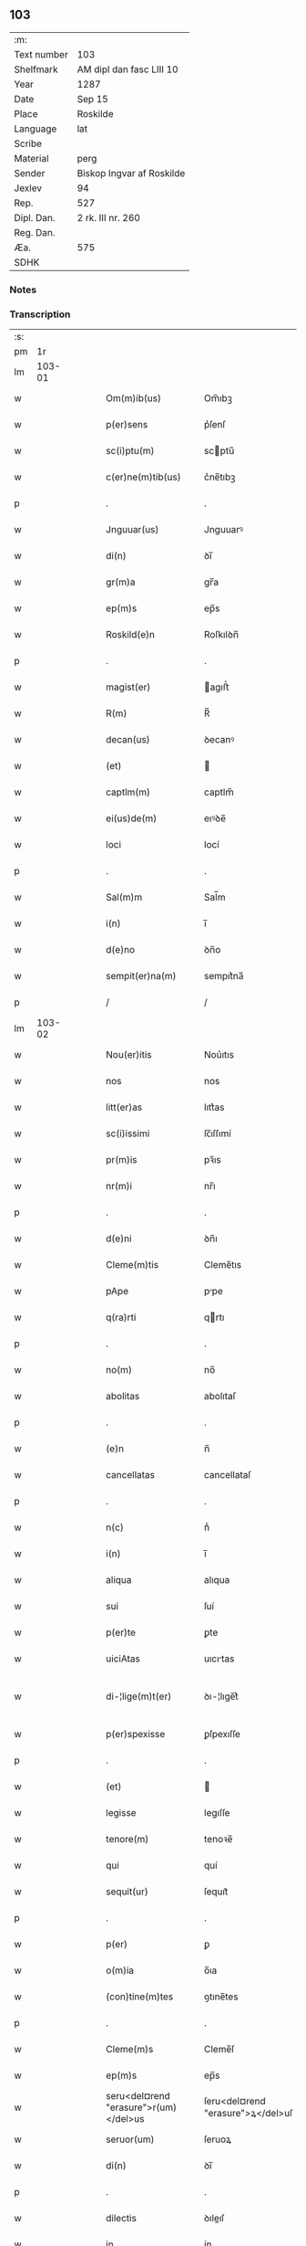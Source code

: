 ** 103
| :m:         |                           |
| Text number | 103                       |
| Shelfmark   | AM dipl dan fasc LIII 10  |
| Year        | 1287                      |
| Date        | Sep 15                    |
| Place       | Roskilde                  |
| Language    | lat                       |
| Scribe      |                           |
| Material    | perg                      |
| Sender      | Biskop Ingvar af Roskilde |
| Jexlev      | 94                        |
| Rep.        | 527                       |
| Dipl. Dan.  | 2 rk. III nr. 260         |
| Reg. Dan.   |                           |
| Æa.         | 575                       |
| SDHK        |                           |

*** Notes


*** Transcription
| :s: |        |   |   |   |   |                                       |                                   |   |   |   |   |     |   |   |    |               |
| pm  |     1r |   |   |   |   |                                       |                                   |   |   |   |   |     |   |   |    |               |
| lm  | 103-01 |   |   |   |   |                                       |                                   |   |   |   |   |     |   |   |    |               |
| w   |        |   |   |   |   | Om(m)ib(us)                           | Om̅ıbꝫ                             |   |   |   |   | lat |   |   |    |        103-01 |
| w   |        |   |   |   |   | p(er)sens                             | p͛ſenſ                             |   |   |   |   | lat |   |   |    |        103-01 |
| w   |        |   |   |   |   | sc(i)ptu(m)                           | scptu̅                            |   |   |   |   | lat |   |   |    |        103-01 |
| w   |        |   |   |   |   | c(er)ne(m)tib(us)                     | c͛ne̅tıbꝫ                           |   |   |   |   | lat |   |   |    |        103-01 |
| p   |        |   |   |   |   | .                                     | .                                 |   |   |   |   | lat |   |   |    |        103-01 |
| w   |        |   |   |   |   | Jnguuar(us)                           | Jnguuarꝰ                          |   |   |   |   | lat |   |   |    |        103-01 |
| w   |        |   |   |   |   | di(n)                                 | ꝺı̅                                |   |   |   |   | lat |   |   |    |        103-01 |
| w   |        |   |   |   |   | gr(m)a                                | gr̅a                               |   |   |   |   | lat |   |   |    |        103-01 |
| w   |        |   |   |   |   | ep(m)s                                | ep̅s                               |   |   |   |   | lat |   |   |    |        103-01 |
| w   |        |   |   |   |   | Roskild(e)n                           | Roſkılꝺn̅                          |   |   |   |   | lat |   |   |    |        103-01 |
| p   |        |   |   |   |   | .                                     | .                                 |   |   |   |   | lat |   |   |    |        103-01 |
| w   |        |   |   |   |   | magist(er)                            | agıﬅ͛                             |   |   |   |   | lat |   |   |    |        103-01 |
| w   |        |   |   |   |   | R(m)                                  | R̅                                 |   |   |   |   | lat |   |   |    |        103-01 |
| w   |        |   |   |   |   | decan(us)                             | ꝺecanꝰ                            |   |   |   |   | lat |   |   |    |        103-01 |
| w   |        |   |   |   |   | (et)                                  |                                  |   |   |   |   | lat |   |   |    |        103-01 |
| w   |        |   |   |   |   | captlm(m)                             | captlm̅                            |   |   |   |   | lat |   |   |    |        103-01 |
| w   |        |   |   |   |   | ei(us)de(m)                           | eıꝰꝺe̅                             |   |   |   |   | lat |   |   |    |        103-01 |
| w   |        |   |   |   |   | loci                                  | locí                              |   |   |   |   | lat |   |   |    |        103-01 |
| p   |        |   |   |   |   | .                                     | .                                 |   |   |   |   | lat |   |   |    |        103-01 |
| w   |        |   |   |   |   | Sal(m)m                               | Sal̅m                              |   |   |   |   | lat |   |   |    |        103-01 |
| w   |        |   |   |   |   | i(n)                                  | ı̅                                 |   |   |   |   | lat |   |   |    |        103-01 |
| w   |        |   |   |   |   | d(e)no                                | ꝺn̅o                               |   |   |   |   | lat |   |   |    |        103-01 |
| w   |        |   |   |   |   | sempit(er)na(m)                       | sempıt͛na̅                          |   |   |   |   | lat |   |   |    |        103-01 |
| p   |        |   |   |   |   | /                                     | /                                 |   |   |   |   | lat |   |   |    |        103-01 |
| lm  | 103-02 |   |   |   |   |                                       |                                   |   |   |   |   |     |   |   |    |               |
| w   |        |   |   |   |   | Nou(er)itis                           | Nou͛ıtıs                           |   |   |   |   | lat |   |   |    |        103-02 |
| w   |        |   |   |   |   | nos                                   | nos                               |   |   |   |   | lat |   |   |    |        103-02 |
| w   |        |   |   |   |   | litt(er)as                            | lıtt͛as                            |   |   |   |   | lat |   |   |    |        103-02 |
| w   |        |   |   |   |   | sc(i)issimi                           | ſc̅ıſſımí                          |   |   |   |   | lat |   |   |    |        103-02 |
| w   |        |   |   |   |   | pr(m)is                               | pꝛ̅ıs                              |   |   |   |   | lat |   |   |    |        103-02 |
| w   |        |   |   |   |   | nr(m)i                                | nr̅ı                               |   |   |   |   | lat |   |   |    |        103-02 |
| p   |        |   |   |   |   | .                                     | .                                 |   |   |   |   | lat |   |   |    |        103-02 |
| w   |        |   |   |   |   | d(e)ni                                | ꝺn̅ı                               |   |   |   |   | lat |   |   |    |        103-02 |
| w   |        |   |   |   |   | Cleme(m)tis                           | Cleme̅tıs                          |   |   |   |   | lat |   |   |    |        103-02 |
| w   |        |   |   |   |   | pApe                                  | ppe                              |   |   |   |   | lat |   |   |    |        103-02 |
| w   |        |   |   |   |   | q(ra)rti                              | qrtı                             |   |   |   |   | lat |   |   |    |        103-02 |
| p   |        |   |   |   |   | .                                     | .                                 |   |   |   |   | lat |   |   |    |        103-02 |
| w   |        |   |   |   |   | no(m)                                 | no̅                                |   |   |   |   | lat |   |   |    |        103-02 |
| w   |        |   |   |   |   | abolitas                              | abolıtaſ                          |   |   |   |   | lat |   |   |    |        103-02 |
| p   |        |   |   |   |   | .                                     | .                                 |   |   |   |   | lat |   |   |    |        103-02 |
| w   |        |   |   |   |   | (e)n                                  | n̅                                 |   |   |   |   | lat |   |   |    |        103-02 |
| w   |        |   |   |   |   | cancellatas                           | cancellataſ                       |   |   |   |   | lat |   |   |    |        103-02 |
| p   |        |   |   |   |   | .                                     | .                                 |   |   |   |   | lat |   |   |    |        103-02 |
| w   |        |   |   |   |   | n(c)                                  | nͨ                                 |   |   |   |   | lat |   |   |    |        103-02 |
| w   |        |   |   |   |   | i(n)                                  | ı̅                                 |   |   |   |   | lat |   |   |    |        103-02 |
| w   |        |   |   |   |   | aliqua                                | alıqua                            |   |   |   |   | lat |   |   |    |        103-02 |
| w   |        |   |   |   |   | sui                                   | ſuí                               |   |   |   |   | lat |   |   |    |        103-02 |
| w   |        |   |   |   |   | p(er)te                               | ꝑte                               |   |   |   |   | lat |   |   |    |        103-02 |
| w   |        |   |   |   |   | uiciAtas                              | uıcıtas                          |   |   |   |   | lat |   |   |    |        103-02 |
| w   |        |   |   |   |   | di-¦lige(m)t(er)                      | ꝺı-¦lıge̅t͛                         |   |   |   |   | lat |   |   |    | 103-02—103-03 |
| w   |        |   |   |   |   | p(er)spexisse                         | ꝑſpexıſſe                         |   |   |   |   | lat |   |   |    |        103-03 |
| p   |        |   |   |   |   | .                                     | .                                 |   |   |   |   | lat |   |   |    |        103-03 |
| w   |        |   |   |   |   | (et)                                  |                                  |   |   |   |   | lat |   |   |    |        103-03 |
| w   |        |   |   |   |   | legisse                               | legıſſe                           |   |   |   |   | lat |   |   |    |        103-03 |
| w   |        |   |   |   |   | tenore(m)                             | tenoꝛe̅                            |   |   |   |   | lat |   |   |    |        103-03 |
| w   |        |   |   |   |   | qui                                   | quí                               |   |   |   |   | lat |   |   |    |        103-03 |
| w   |        |   |   |   |   | sequit(ur)                            | ſequıt᷑                            |   |   |   |   | lat |   |   |    |        103-03 |
| p   |        |   |   |   |   | .                                     | .                                 |   |   |   |   | lat |   |   |    |        103-03 |
| w   |        |   |   |   |   | p(er)                                 | ꝑ                                 |   |   |   |   | lat |   |   |    |        103-03 |
| w   |        |   |   |   |   | o(m)ia                                | o̅ıa                               |   |   |   |   | lat |   |   |    |        103-03 |
| w   |        |   |   |   |   | (con)tine(m)tes                       | ꝯtıne̅tes                          |   |   |   |   | lat |   |   |    |        103-03 |
| p   |        |   |   |   |   | .                                     | .                                 |   |   |   |   | lat |   |   |    |        103-03 |
| w   |        |   |   |   |   | Cleme(m)s                             | Cleme̅ſ                            |   |   |   |   | lat |   |   |    |        103-03 |
| w   |        |   |   |   |   | ep(m)s                                | ep̅s                               |   |   |   |   | lat |   |   |    |        103-03 |
| w   |        |   |   |   |   | seru<del¤rend "erasure">r(um)</del>us | ſeru<del¤rend "erasure">ꝝ</del>uſ |   |   |   |   | lat |   |   |    |        103-03 |
| w   |        |   |   |   |   | seruor(um)                            | ſeruoꝝ                            |   |   |   |   | lat |   |   |    |        103-03 |
| w   |        |   |   |   |   | di(n)                                 | ꝺı̅                                |   |   |   |   | lat |   |   |    |        103-03 |
| p   |        |   |   |   |   | .                                     | .                                 |   |   |   |   | lat |   |   |    |        103-03 |
| w   |        |   |   |   |   | dilectis                              | ꝺıleıſ                           |   |   |   |   | lat |   |   |    |        103-03 |
| w   |        |   |   |   |   | in                                    | ín                                |   |   |   |   | lat |   |   |    |        103-03 |
| w   |        |   |   |   |   | xp(m)o                                | xp̅o                               |   |   |   |   | lat |   |   |    |        103-03 |
| w   |        |   |   |   |   | filiab(us)                            | fılıabꝫ                           |   |   |   |   | lat |   |   |    |        103-03 |
| p   |        |   |   |   |   | .                                     | .                                 |   |   |   |   | lat |   |   |    |        103-03 |
| w   |        |   |   |   |   | vniu(er)sis                           | ỽníu͛ſıs                           |   |   |   |   | lat |   |   |    |        103-03 |
| w   |        |   |   |   |   | Abb(m)ib(us)                          | bb̅ıbꝫ                            |   |   |   |   | lat |   |   |    |        103-03 |
| lm  | 103-04 |   |   |   |   |                                       |                                   |   |   |   |   |     |   |   |    |               |
| w   |        |   |   |   |   | (et)                                  |                                  |   |   |   |   | lat |   |   |    |        103-04 |
| w   |        |   |   |   |   | (con)ue(m)tib(us)                     | ꝯue̅tıbꝫ                           |   |   |   |   | lat |   |   |    |        103-04 |
| w   |        |   |   |   |   | soror(um)                             | ſoꝛoꝝ                             |   |   |   |   | lat |   |   |    |        103-04 |
| w   |        |   |   |   |   | i(n)clusar(um)                        | ı̅cluſaꝝ                           |   |   |   |   | lat |   |   |    |        103-04 |
| w   |        |   |   |   |   | monast(er)ior(um)                     | monaﬅ͛ıoꝝ                          |   |   |   |   | lat |   |   |    |        103-04 |
| w   |        |   |   |   |   | ordinis                               | oꝛꝺínís                           |   |   |   |   | lat |   |   |    |        103-04 |
| w   |        |   |   |   |   | sc(i)e                                | ſc̅e                               |   |   |   |   | lat |   |   |    |        103-04 |
| w   |        |   |   |   |   | clare                                 | clare                             |   |   |   |   | lat |   |   |    |        103-04 |
| p   |        |   |   |   |   | .                                     | .                                 |   |   |   |   | lat |   |   |    |        103-04 |
| w   |        |   |   |   |   | Salm(m)                               | Salm̅                              |   |   |   |   | lat |   |   |    |        103-04 |
| w   |        |   |   |   |   | (et)                                  |                                  |   |   |   |   | lat |   |   |    |        103-04 |
| w   |        |   |   |   |   | apl(m)icam                            | apl̅ıca                           |   |   |   |   | lat |   |   |    |        103-04 |
| w   |        |   |   |   |   | b(e)n                                 | bn̅                                |   |   |   |   | lat |   |   |    |        103-04 |
| w   |        |   |   |   |   | Quanto                                | Quanto                            |   |   |   |   | lat |   |   |    |        103-04 |
| w   |        |   |   |   |   | studiosius                            | ﬅuꝺıoſıus                         |   |   |   |   | lat |   |   |    |        103-04 |
| w   |        |   |   |   |   | deuotA                                | ꝺeuot                            |   |   |   |   | lat |   |   |    |        103-04 |
| w   |        |   |   |   |   | me(m)te.                              | me̅te.                             |   |   |   |   | lat |   |   |    |        103-04 |
| w   |        |   |   |   |   | Ac                                    | c                                |   |   |   |   | lat |   |   |    |        103-04 |
| w   |        |   |   |   |   | humili                                | humılí                            |   |   |   |   | lat |   |   |    |        103-04 |
| w   |        |   |   |   |   | diuine                                | ꝺíuíne                            |   |   |   |   | lat |   |   |    |        103-04 |
| lm  | 103-05 |   |   |   |   |                                       |                                   |   |   |   |   |     |   |   |    |               |
| w   |        |   |   |   |   | co(m)te(m)plat(i)ois                  | co̅te̅plat̅oıs                       |   |   |   |   | lat |   |   |    |        103-05 |
| w   |        |   |   |   |   | uacatis                               | uacatıs                           |   |   |   |   | lat |   |   |    |        103-05 |
| w   |        |   |   |   |   | obsequijs                             | obſequís                         |   |   |   |   | lat |   |   |    |        103-05 |
| p   |        |   |   |   |   | .                                     | .                                 |   |   |   |   | lat |   |   |    |        103-05 |
| w   |        |   |   |   |   | tanto                                 | tanto                             |   |   |   |   | lat |   |   |    |        103-05 |
| w   |        |   |   |   |   | lib(eat)eti(us)                       | lıbe̅tı                           |   |   |   |   | lat |   |   |    |        103-05 |
| w   |        |   |   |   |   | ur(m)e                                | ur̅e                               |   |   |   |   | lat |   |   |    |        103-05 |
| w   |        |   |   |   |   | pacis                                 | pacıs                             |   |   |   |   | lat |   |   |    |        103-05 |
| w   |        |   |   |   |   | p(ro)curam(us)                        | ꝓcuramꝰ                           |   |   |   |   | lat |   |   |    |        103-05 |
| w   |        |   |   |   |   | co(m)modu(m)                          | co̅moꝺu̅                            |   |   |   |   | lat |   |   |    |        103-05 |
| p   |        |   |   |   |   | .                                     | .                                 |   |   |   |   | lat |   |   |    |        103-05 |
| w   |        |   |   |   |   | (et)                                  |                                  |   |   |   |   | lat |   |   |    |        103-05 |
| w   |        |   |   |   |   | quietis                               | quıetıs                           |   |   |   |   | lat |   |   |    |        103-05 |
| p   |        |   |   |   |   | .                                     | .                                 |   |   |   |   | lat |   |   |    |        103-05 |
| w   |        |   |   |   |   | Atte(m)dentes                         | tte̅ꝺenteſ                        |   |   |   |   | lat |   |   |    |        103-05 |
| w   |        |   |   |   |   | igit(ur)                              | ıgıt᷑                              |   |   |   |   | lat |   |   |    |        103-05 |
| w   |        |   |   |   |   | qd(e)                                 | q                                |   |   |   |   | lat |   |   |    |        103-05 |
| w   |        |   |   |   |   | licet                                 | lıcet                             |   |   |   |   | lat |   |   |    |        103-05 |
| w   |        |   |   |   |   | q(uod)(ra)                            | ꝙ                                |   |   |   |   | lat |   |   | =  |        103-05 |
| w   |        |   |   |   |   | plurA                                 | plur                             |   |   |   |   | lat |   |   | == |        103-05 |
| w   |        |   |   |   |   | mo-¦nast(er)ia                        | mo-¦naﬅ͛ıa                         |   |   |   |   | lat |   |   |    | 103-05—103-06 |
| w   |        |   |   |   |   | ur(m)i                                | ur̅ı                               |   |   |   |   | lat |   |   |    |        103-06 |
| w   |        |   |   |   |   | ordinis                               | oꝛꝺínís                           |   |   |   |   | lat |   |   |    |        103-06 |
| p   |        |   |   |   |   | .                                     | .                                 |   |   |   |   | lat |   |   |    |        103-06 |
| w   |        |   |   |   |   | uarias                                | uarıaſ                            |   |   |   |   | lat |   |   |    |        103-06 |
| w   |        |   |   |   |   | possessiones                          | poſſeſſıones                      |   |   |   |   | lat |   |   |    |        103-06 |
| w   |        |   |   |   |   | optineA(m)t                           | optıne̅t                          |   |   |   |   | lat |   |   |    |        103-06 |
| p   |        |   |   |   |   | /                                     | /                                 |   |   |   |   | lat |   |   |    |        103-06 |
| w   |        |   |   |   |   | idem                                  | ıꝺe                              |   |   |   |   | lat |   |   |    |        103-06 |
| w   |        |   |   |   |   | tam(m)                                | tam̅                               |   |   |   |   | lat |   |   |    |        103-06 |
| w   |        |   |   |   |   | ordo                                  | oꝛꝺo                              |   |   |   |   | lat |   |   |    |        103-06 |
| w   |        |   |   |   |   | in                                    | ín                                |   |   |   |   | lat |   |   |    |        103-06 |
| w   |        |   |   |   |   | paup(er)tAte                          | pauꝑtte                          |   |   |   |   | lat |   |   |    |        103-06 |
| w   |        |   |   |   |   | fundat(ur)                            | funꝺat᷑                            |   |   |   |   | lat |   |   |    |        103-06 |
| p   |        |   |   |   |   | .                                     | .                                 |   |   |   |   | lat |   |   |    |        103-06 |
| w   |        |   |   |   |   | uosq(ue)                              | uoſqꝫ                             |   |   |   |   | lat |   |   |    |        103-06 |
| w   |        |   |   |   |   | uoluntArie                            | uoluntrıe                        |   |   |   |   | lat |   |   |    |        103-06 |
| w   |        |   |   |   |   | paup(er)es                            | pauꝑes                            |   |   |   |   | lat |   |   |    |        103-06 |
| p   |        |   |   |   |   | .                                     | .                                 |   |   |   |   | lat |   |   |    |        103-06 |
| w   |        |   |   |   |   | xp(m)o                                | xp̅o                               |   |   |   |   | lat |   |   |    |        103-06 |
| lm  | 103-07 |   |   |   |   |                                       |                                   |   |   |   |   |     |   |   |    |               |
| w   |        |   |   |   |   | paup(er)i                             | pauꝑı                             |   |   |   |   | lat |   |   |    |        103-07 |
| w   |        |   |   |   |   | deseruitis                            | ꝺeſeruıtıs                        |   |   |   |   | lat |   |   |    |        103-07 |
| p   |        |   |   |   |   | .                                     | .                                 |   |   |   |   | lat |   |   |    |        103-07 |
| w   |        |   |   |   |   | ur(m)is                               | ur̅ıſ                              |   |   |   |   | lat |   |   |    |        103-07 |
| w   |        |   |   |   |   | supplicat(i)oib(us)                   | ſulıcat̅oıbꝫ                      |   |   |   |   | lat |   |   |    |        103-07 |
| w   |        |   |   |   |   | inclinAti                             | ínclıntı                         |   |   |   |   | lat |   |   |    |        103-07 |
| p   |        |   |   |   |   | .                                     | .                                 |   |   |   |   | lat |   |   |    |        103-07 |
| w   |        |   |   |   |   | ut                                    | ut                                |   |   |   |   | lat |   |   |    |        103-07 |
| w   |        |   |   |   |   | uos                                   | uoſ                               |   |   |   |   | lat |   |   |    |        103-07 |
| w   |        |   |   |   |   | u(e)l                                 | ul̅                                |   |   |   |   | lat |   |   |    |        103-07 |
| w   |        |   |   |   |   | vr(m)m                                | ỽr̅m                               |   |   |   |   | lat |   |   |    |        103-07 |
| w   |        |   |   |   |   | alique                                | alıque                            |   |   |   |   | lat |   |   |    |        103-07 |
| w   |        |   |   |   |   | ad                                    | aꝺ                                |   |   |   |   | lat |   |   |    |        103-07 |
| w   |        |   |   |   |   | exibendu(m)                           | exıbenꝺu̅                          |   |   |   |   | lat |   |   |    |        103-07 |
| w   |        |   |   |   |   | p(ro)c(ur)at(i)oes                    | ꝓc᷑at̅oes                           |   |   |   |   | lat |   |   |    |        103-07 |
| w   |        |   |   |   |   | aliquas                               | alıquaſ                           |   |   |   |   | lat |   |   |    |        103-07 |
| w   |        |   |   |   |   | legatis                               | legatıſ                           |   |   |   |   | lat |   |   |    |        103-07 |
| p   |        |   |   |   |   | .                                     | .                                 |   |   |   |   | lat |   |   |    |        103-07 |
| w   |        |   |   |   |   | u(e)l                                 | ul̅                                |   |   |   |   | lat |   |   |    |        103-07 |
| w   |        |   |   |   |   | nu(m)ciis                             | nu̅cíís                            |   |   |   |   | lat |   |   |    |        103-07 |
| w   |        |   |   |   |   | apl(m)ice                             | apl̅ıce                            |   |   |   |   | lat |   |   |    |        103-07 |
| lm  | 103-08 |   |   |   |   |                                       |                                   |   |   |   |   |     |   |   |    |               |
| w   |        |   |   |   |   | sedis                                 | ſeꝺıſ                             |   |   |   |   | lat |   |   |    |        103-08 |
| p   |        |   |   |   |   | .                                     | .                                 |   |   |   |   | lat |   |   |    |        103-08 |
| w   |        |   |   |   |   | siue                                  | ſıue                              |   |   |   |   | lat |   |   |    |        103-08 |
| w   |        |   |   |   |   | ad                                    | aꝺ                                |   |   |   |   | lat |   |   |    |        103-08 |
| w   |        |   |   |   |   | p(er)standu(m)                        | p͛ſtanꝺu̅                           |   |   |   |   | lat |   |   |    |        103-08 |
| w   |        |   |   |   |   | subue(m)t(i)oem                       | ſubue̅t̅oem                         |   |   |   |   | lat |   |   |    |        103-08 |
| w   |        |   |   |   |   | q(uod)(ra)cu(m)q(ue)                  | ꝙcu̅qꝫ                            |   |   |   |   | lat |   |   |    |        103-08 |
| p   |        |   |   |   |   | .                                     | .                                 |   |   |   |   | lat |   |   |    |        103-08 |
| w   |        |   |   |   |   | u(e)l                                 | ul̅                                |   |   |   |   | lat |   |   |    |        103-08 |
| w   |        |   |   |   |   | ad                                    | aꝺ                                |   |   |   |   | lat |   |   |    |        103-08 |
| w   |        |   |   |   |   | (con)t(i)buendu(m)                    | ꝯtbuenꝺu̅                         |   |   |   |   | lat |   |   |    |        103-08 |
| w   |        |   |   |   |   | i(n)                                  | ı̅                                 |   |   |   |   | lat |   |   |    |        103-08 |
| w   |        |   |   |   |   | exact(i)oib(us)                       | exact̅oıbꝫ                         |   |   |   |   | lat |   |   |    |        103-08 |
| p   |        |   |   |   |   | .                                     | .                                 |   |   |   |   | lat |   |   |    |        103-08 |
| w   |        |   |   |   |   | u(e)l                                 | ul̅                                |   |   |   |   | lat |   |   |    |        103-08 |
| w   |        |   |   |   |   | collectis                             | colleıs                          |   |   |   |   | lat |   |   |    |        103-08 |
| p   |        |   |   |   |   | .                                     | .                                 |   |   |   |   | lat |   |   |    |        103-08 |
| w   |        |   |   |   |   | seu                                   | ſeu                               |   |   |   |   | lat |   |   |    |        103-08 |
| w   |        |   |   |   |   | subsidiis                             | ſubſıꝺíís                         |   |   |   |   | lat |   |   |    |        103-08 |
| w   |        |   |   |   |   | aliquib(us)                           | alıquıbꝫ                          |   |   |   |   | lat |   |   |    |        103-08 |
| w   |        |   |   |   |   | p(er)                                 | ꝑ                                 |   |   |   |   | lat |   |   |    |        103-08 |
| w   |        |   |   |   |   | litt(er)as                            | lıtt͛as                            |   |   |   |   | lat |   |   |    |        103-08 |
| w   |        |   |   |   |   | dc(i)e                                | ꝺc̅e                               |   |   |   |   | lat |   |   |    |        103-08 |
| w   |        |   |   |   |   | sedis                                 | ſeꝺıs                             |   |   |   |   | lat |   |   |    |        103-08 |
| lm  | 103-09 |   |   |   |   |                                       |                                   |   |   |   |   |     |   |   |    |               |
| w   |        |   |   |   |   | aut                                   | aut                               |   |   |   |   | lat |   |   |    |        103-09 |
| w   |        |   |   |   |   | legator(um)                           | legatoꝝ                           |   |   |   |   | lat |   |   |    |        103-09 |
| p   |        |   |   |   |   | .                                     | .                                 |   |   |   |   | lat |   |   |    |        103-09 |
| w   |        |   |   |   |   | u(e)l                                 | ul̅                                |   |   |   |   | lat |   |   |    |        103-09 |
| w   |        |   |   |   |   | nu(m)tior(um)                         | nu̅tıoꝝ                            |   |   |   |   | lat |   |   |    |        103-09 |
| w   |        |   |   |   |   | ip(m)or(um)                           | ıp̅oꝝ                              |   |   |   |   | lat |   |   |    |        103-09 |
| w   |        |   |   |   |   | seu                                   | ſeu                               |   |   |   |   | lat |   |   |    |        103-09 |
| w   |        |   |   |   |   | rector(um)                            | reoꝝ                             |   |   |   |   | lat |   |   |    |        103-09 |
| w   |        |   |   |   |   | t(er)rar(um)                          | t͛raꝝ                              |   |   |   |   | lat |   |   |    |        103-09 |
| p   |        |   |   |   |   | .                                     | .                                 |   |   |   |   | lat |   |   |    |        103-09 |
| w   |        |   |   |   |   | u(e)l                                 | ul̅                                |   |   |   |   | lat |   |   |    |        103-09 |
| w   |        |   |   |   |   | regionu(m)                            | regıonu̅                           |   |   |   |   | lat |   |   |    |        103-09 |
| w   |        |   |   |   |   | quar(um)cu(m)q(ue)                    | quaꝝcu̅qꝫ                          |   |   |   |   | lat |   |   |    |        103-09 |
| w   |        |   |   |   |   | minime                                | míníme                            |   |   |   |   | lat |   |   |    |        103-09 |
| w   |        |   |   |   |   | teneamini                             | teneamíní                         |   |   |   |   | lat |   |   |    |        103-09 |
| p   |        |   |   |   |   | .                                     | .                                 |   |   |   |   | lat |   |   |    |        103-09 |
| w   |        |   |   |   |   | nec                                   | nec                               |   |   |   |   | lat |   |   |    |        103-09 |
| w   |        |   |   |   |   | ad                                    | aꝺ                                |   |   |   |   | lat |   |   |    |        103-09 |
| w   |        |   |   |   |   | id                                    | ıꝺ                                |   |   |   |   | lat |   |   |    |        103-09 |
| w   |        |   |   |   |   | cogi                                  | cogí                              |   |   |   |   | lat |   |   |    |        103-09 |
| w   |        |   |   |   |   | possitis                              | poſſıtıs                          |   |   |   |   | lat |   |   |    |        103-09 |
| p   |        |   |   |   |   | .                                     | .                                 |   |   |   |   | lat |   |   |    |        103-09 |
| lm  | 103-10 |   |   |   |   |                                       |                                   |   |   |   |   |     |   |   |    |               |
| w   |        |   |   |   |   | eciA(m)                               | ecı̅                              |   |   |   |   | lat |   |   |    |        103-10 |
| w   |        |   |   |   |   | si                                    | ſı                                |   |   |   |   | lat |   |   |    |        103-10 |
| w   |        |   |   |   |   | in                                    | ín                                |   |   |   |   | lat |   |   |    |        103-10 |
| w   |        |   |   |   |   | hui(us)mo(m)i                         | huıꝰmo̅ı                           |   |   |   |   | lat |   |   |    |        103-10 |
| w   |        |   |   |   |   | sedis                                 | ſeꝺıs                             |   |   |   |   | lat |   |   |    |        103-10 |
| w   |        |   |   |   |   | eiusde(m)                             | eıuſꝺe̅                            |   |   |   |   | lat |   |   |    |        103-10 |
| w   |        |   |   |   |   | co(m)tineat(ur)                       | co̅tıneat᷑                          |   |   |   |   | lat |   |   |    |        103-10 |
| w   |        |   |   |   |   | litt(er)is                            | lıtt͛ıs                            |   |   |   |   | lat |   |   |    |        103-10 |
| p   |        |   |   |   |   | .                                     | .                                 |   |   |   |   | lat |   |   |    |        103-10 |
| w   |        |   |   |   |   | qd(e)                                 | q                                |   |   |   |   | lat |   |   |    |        103-10 |
| w   |        |   |   |   |   | ad                                    | aꝺ                                |   |   |   |   | lat |   |   |    |        103-10 |
| w   |        |   |   |   |   | queuis                                | queuıſ                            |   |   |   |   | lat |   |   |    |        103-10 |
| w   |        |   |   |   |   | exemptA                               | exempt                           |   |   |   |   | lat |   |   |    |        103-10 |
| p   |        |   |   |   |   | .                                     | .                                 |   |   |   |   | lat |   |   |    |        103-10 |
| w   |        |   |   |   |   | (et)                                  |                                  |   |   |   |   | lat |   |   |    |        103-10 |
| w   |        |   |   |   |   | no(m)                                 | no̅                                |   |   |   |   | lat |   |   |    |        103-10 |
| w   |        |   |   |   |   | exempta                               | exempta                           |   |   |   |   | lat |   |   |    |        103-10 |
| w   |        |   |   |   |   | locA                                  | loc                              |   |   |   |   | lat |   |   |    |        103-10 |
| p   |        |   |   |   |   | .                                     | .                                 |   |   |   |   | lat |   |   |    |        103-10 |
| w   |        |   |   |   |   | (et)                                  |                                  |   |   |   |   | lat |   |   |    |        103-10 |
| w   |        |   |   |   |   | monast(er)ia                          | monaﬅ͛ıa                           |   |   |   |   | lat |   |   |    |        103-10 |
| w   |        |   |   |   |   | se                                    | ſe                                |   |   |   |   | lat |   |   |    |        103-10 |
| w   |        |   |   |   |   | exte(m)dant                           | exte̅ꝺant                          |   |   |   |   | lat |   |   |    |        103-10 |
| p   |        |   |   |   |   | .                                     | .                                 |   |   |   |   | lat |   |   |    |        103-10 |
| lm  | 103-11 |   |   |   |   |                                       |                                   |   |   |   |   |     |   |   |    |               |
| w   |        |   |   |   |   | (et)                                  |                                  |   |   |   |   | lat |   |   |    |        103-11 |
| w   |        |   |   |   |   | aliqua                                | alíqua                            |   |   |   |   | lat |   |   |    |        103-11 |
| w   |        |   |   |   |   | eis                                   | eıſ                               |   |   |   |   | lat |   |   |    |        103-11 |
| w   |        |   |   |   |   | cui(us)cu(m)q(ue)                     | cuıꝰcu̅qꝫ                          |   |   |   |   | lat |   |   |    |        103-11 |
| w   |        |   |   |   |   | tenoris                               | tenoꝛıſ                           |   |   |   |   | lat |   |   |    |        103-11 |
| w   |        |   |   |   |   | existant                              | exıﬅant                           |   |   |   |   | lat |   |   |    |        103-11 |
| w   |        |   |   |   |   | ip(m)i(us)                            | ıp̅ıꝰ                              |   |   |   |   | lat |   |   |    |        103-11 |
| w   |        |   |   |   |   | sedis                                 | ſeꝺıſ                             |   |   |   |   | lat |   |   |    |        103-11 |
| w   |        |   |   |   |   | indulgentiA                           | ínꝺulgentı                       |   |   |   |   | lat |   |   |    |        103-11 |
| w   |        |   |   |   |   | no(m)                                 | no̅                                |   |   |   |   | lat |   |   |    |        103-11 |
| w   |        |   |   |   |   | obsistat                              | obſıﬅat                           |   |   |   |   | lat |   |   |    |        103-11 |
| p   |        |   |   |   |   | .                                     | .                                 |   |   |   |   | lat |   |   |    |        103-11 |
| w   |        |   |   |   |   | nisi                                  | nıſí                              |   |   |   |   | lat |   |   |    |        103-11 |
| w   |        |   |   |   |   | forsa(m)                              | foꝛſa̅                             |   |   |   |   | lat |   |   |    |        103-11 |
| w   |        |   |   |   |   | litt(er)e                             | lıtt͛e                             |   |   |   |   | lat |   |   |    |        103-11 |
| w   |        |   |   |   |   | ip(m)e                                | ıp̅e                               |   |   |   |   | lat |   |   |    |        103-11 |
| w   |        |   |   |   |   | dc(i)e                                | ꝺc̅e                               |   |   |   |   | lat |   |   |    |        103-11 |
| w   |        |   |   |   |   | sedis                                 | ſeꝺıſ                             |   |   |   |   | lat |   |   |    |        103-11 |
| w   |        |   |   |   |   | de                                    | ꝺe                                |   |   |   |   | lat |   |   |    |        103-11 |
| w   |        |   |   |   |   | indulto                               | ínꝺulto                           |   |   |   |   | lat |   |   |    |        103-11 |
| w   |        |   |   |   |   | hui(us)-¦mo(m)i                       | huıꝰ-¦mo̅ı                         |   |   |   |   | lat |   |   |    | 103-11—103-12 |
| w   |        |   |   |   |   | (et)                                  |                                  |   |   |   |   | lat |   |   |    |        103-12 |
| w   |        |   |   |   |   | ordine                                | oꝛꝺíne                            |   |   |   |   | lat |   |   |    |        103-12 |
| w   |        |   |   |   |   | v(est)ro                              | ỽr̅o                               |   |   |   |   | lat |   |   |    |        103-12 |
| w   |        |   |   |   |   | plena(m)                              | plena̅                             |   |   |   |   | lat |   |   |    |        103-12 |
| w   |        |   |   |   |   | (et)                                  |                                  |   |   |   |   | lat |   |   |    |        103-12 |
| w   |        |   |   |   |   | exp(er)ssam                           | exp͛ſſa                           |   |   |   |   | lat |   |   |    |        103-12 |
| w   |        |   |   |   |   | fec(er)int                            | fec͛ínt                            |   |   |   |   | lat |   |   |    |        103-12 |
| w   |        |   |   |   |   | me(m)t(i)om                           | me̅t̅om                             |   |   |   |   | lat |   |   |    |        103-12 |
| p   |        |   |   |   |   | .                                     | .                                 |   |   |   |   | lat |   |   |    |        103-12 |
| w   |        |   |   |   |   | Au(ra)cte                             | ue                             |   |   |   |   | lat |   |   |    |        103-12 |
| w   |        |   |   |   |   | uobis                                 | uobıs                             |   |   |   |   | lat |   |   |    |        103-12 |
| w   |        |   |   |   |   | p(er)sent(er)                         | p͛ſent͛                             |   |   |   |   | lat |   |   |    |        103-12 |
| w   |        |   |   |   |   | indulgem(us)                          | ínꝺulgemꝰ                         |   |   |   |   | lat |   |   |    |        103-12 |
| p   |        |   |   |   |   | .                                     | .                                 |   |   |   |   | lat |   |   |    |        103-12 |
| w   |        |   |   |   |   | nos                                   | os                               |   |   |   |   | lat |   |   |    |        103-12 |
| w   |        |   |   |   |   | eni(n)                                | enı̅                               |   |   |   |   | lat |   |   |    |        103-12 |
| w   |        |   |   |   |   | dec(er)nim(us)                        | ꝺec͛nímꝰ                           |   |   |   |   | lat |   |   |    |        103-12 |
| w   |        |   |   |   |   | irritas                               | ırrıtas                           |   |   |   |   | lat |   |   |    |        103-12 |
| lm  | 103-13 |   |   |   |   |                                       |                                   |   |   |   |   |     |   |   |    |               |
| w   |        |   |   |   |   | (et)                                  |                                  |   |   |   |   | lat |   |   |    |        103-13 |
| w   |        |   |   |   |   | inAnes                                | ínneſ                            |   |   |   |   | lat |   |   |    |        103-13 |
| w   |        |   |   |   |   | interdc(i)i                           | ínterꝺc̅ı                          |   |   |   |   | lat |   |   |    |        103-13 |
| p   |        |   |   |   |   | .                                     | .                                 |   |   |   |   | lat |   |   |    |        103-13 |
| w   |        |   |   |   |   | suspensionis                          | ſuſpenſıonís                      |   |   |   |   | lat |   |   |    |        103-13 |
| p   |        |   |   |   |   | /                                     | /                                 |   |   |   |   | lat |   |   |    |        103-13 |
| w   |        |   |   |   |   | (et)                                  |                                  |   |   |   |   | lat |   |   |    |        103-13 |
| w   |        |   |   |   |   | exco(m)icAt(i)ois                     | exco̅ıct̅oıs                       |   |   |   |   | lat |   |   |    |        103-13 |
| w   |        |   |   |   |   | sente(m)tias                          | ſente̅tıaſ                         |   |   |   |   | lat |   |   |    |        103-13 |
| w   |        |   |   |   |   | si                                    | ſı                                |   |   |   |   | lat |   |   |    |        103-13 |
| w   |        |   |   |   |   | quas                                  | quaſ                              |   |   |   |   | lat |   |   |    |        103-13 |
| w   |        |   |   |   |   | i(n)                                  | ı̅                                 |   |   |   |   | lat |   |   |    |        103-13 |
| w   |        |   |   |   |   | vos                                   | ỽoſ                               |   |   |   |   | lat |   |   |    |        103-13 |
| p   |        |   |   |   |   | .                                     | .                                 |   |   |   |   | lat |   |   |    |        103-13 |
| w   |        |   |   |   |   | u(e)l                                 | ul̅                                |   |   |   |   | lat |   |   |    |        103-13 |
| w   |        |   |   |   |   | aliq(uod)(ra)                         | alıꝙ                             |   |   |   |   | lat |   |   |    |        103-13 |
| w   |        |   |   |   |   | ur(m)m                                | ur̅                               |   |   |   |   | lat |   |   |    |        103-13 |
| p   |        |   |   |   |   | .                                     | .                                 |   |   |   |   | lat |   |   |    |        103-13 |
| w   |        |   |   |   |   | Aut                                   | ut                               |   |   |   |   | lat |   |   |    |        103-13 |
| w   |        |   |   |   |   | aliq(uod)                             | alıꝙ                              |   |   |   |   | lat |   |   |    |        103-13 |
| w   |        |   |   |   |   | monast(er)ior(um)                     | monaﬅ͛ıoꝝ                          |   |   |   |   | lat |   |   |    |        103-13 |
| w   |        |   |   |   |   | v(est)ror(um)                         | ỽr̅oꝝ                              |   |   |   |   | lat |   |   |    |        103-13 |
| lm  | 103-14 |   |   |   |   |                                       |                                   |   |   |   |   |     |   |   |    |               |
| w   |        |   |   |   |   | seu                                   | ſeu                               |   |   |   |   | lat |   |   |    |        103-14 |
| w   |        |   |   |   |   | quoscu(m)q(ue)                        | quoſcu̅qꝫ                          |   |   |   |   | lat |   |   |    |        103-14 |
| w   |        |   |   |   |   | alios                                 | alıos                             |   |   |   |   | lat |   |   |    |        103-14 |
| w   |        |   |   |   |   | occasione                             | occaſıone                         |   |   |   |   | lat |   |   |    |        103-14 |
| w   |        |   |   |   |   | vr(m)i                                | ỽr̅ı                               |   |   |   |   | lat |   |   |    |        103-14 |
| w   |        |   |   |   |   | p(er)missor(um)                       | p͛mıſſoꝝ                           |   |   |   |   | lat |   |   |    |        103-14 |
| w   |        |   |   |   |   | p(er)textu                            | p͛textu                            |   |   |   |   | lat |   |   |    |        103-14 |
| p   |        |   |   |   |   | .                                     | .                                 |   |   |   |   | lat |   |   |    |        103-14 |
| w   |        |   |   |   |   | cont(ra)                              | cont                             |   |   |   |   | lat |   |   |    |        103-14 |
| w   |        |   |   |   |   | hui(us)mo(m)i                         | huıꝰmo̅ı                           |   |   |   |   | lat |   |   |    |        103-14 |
| w   |        |   |   |   |   | co(m)cessionis                        | co̅ceſſıonís                       |   |   |   |   | lat |   |   |    |        103-14 |
| w   |        |   |   |   |   | nr(m)e                                | nr̅e                               |   |   |   |   | lat |   |   |    |        103-14 |
| w   |        |   |   |   |   | tenore(m)                             | tenoꝛe̅                            |   |   |   |   | lat |   |   |    |        103-14 |
| p   |        |   |   |   |   | .                                     | .                                 |   |   |   |   | lat |   |   |    |        103-14 |
| w   |        |   |   |   |   | p(er)                                 | ꝑ                                 |   |   |   |   | lat |   |   |    |        103-14 |
| w   |        |   |   |   |   | que(m)cu(m)q(ue)                      | que̅cu̅qꝫ                           |   |   |   |   | lat |   |   |    |        103-14 |
| w   |        |   |   |   |   | de                                    | ꝺe                                |   |   |   |   | lat |   |   | =  |        103-14 |
| w   |        |   |   |   |   | cetero                                | cetero                            |   |   |   |   | lat |   |   | == |        103-14 |
| lm  | 103-15 |   |   |   |   |                                       |                                   |   |   |   |   |     |   |   |    |               |
| w   |        |   |   |   |   | (con)tigerit                          | ꝯtıgerıt                          |   |   |   |   | lat |   |   |    |        103-15 |
| w   |        |   |   |   |   | p(ro)mulgari                          | ꝓmulgarí                          |   |   |   |   | lat |   |   |    |        103-15 |
| p   |        |   |   |   |   | /                                     | /                                 |   |   |   |   | lat |   |   |    |        103-15 |
| w   |        |   |   |   |   | Nulli                                 | Nullí                             |   |   |   |   | lat |   |   |    |        103-15 |
| w   |        |   |   |   |   | ergo                                  | ergo                              |   |   |   |   | lat |   |   |    |        103-15 |
| w   |        |   |   |   |   | o(m)io                                | o̅ıo                               |   |   |   |   | lat |   |   |    |        103-15 |
| w   |        |   |   |   |   | ho(m)inu(m)                           | ho̅ınu̅                             |   |   |   |   | lat |   |   |    |        103-15 |
| w   |        |   |   |   |   | liceat                                | lıceat                            |   |   |   |   | lat |   |   |    |        103-15 |
| w   |        |   |   |   |   | hanc                                  | hanc                              |   |   |   |   | lat |   |   |    |        103-15 |
| w   |        |   |   |   |   | pagina(m)                             | pagína̅                            |   |   |   |   | lat |   |   |    |        103-15 |
| w   |        |   |   |   |   | nr(m)e                                | nr̅e                               |   |   |   |   | lat |   |   |    |        103-15 |
| w   |        |   |   |   |   | (con)cessionis                        | ꝯceſſıonís                        |   |   |   |   | lat |   |   |    |        103-15 |
| p   |        |   |   |   |   | /                                     | /                                 |   |   |   |   | lat |   |   |    |        103-15 |
| w   |        |   |   |   |   | (et)                                  |                                  |   |   |   |   | lat |   |   |    |        103-15 |
| w   |        |   |   |   |   | (con)stitut(i)ois                     | ꝯﬅıtut̅oıs                         |   |   |   |   | lat |   |   |    |        103-15 |
| w   |        |   |   |   |   | infringere                            | ínfríngere                        |   |   |   |   | lat |   |   |    |        103-15 |
| lm  | 103-16 |   |   |   |   |                                       |                                   |   |   |   |   |     |   |   |    |               |
| w   |        |   |   |   |   | u(e)l                                 | ul̅                                |   |   |   |   | lat |   |   |    |        103-16 |
| w   |        |   |   |   |   | ei                                    | eí                                |   |   |   |   | lat |   |   |    |        103-16 |
| w   |        |   |   |   |   | Ausu                                  | uſu                              |   |   |   |   | lat |   |   |    |        103-16 |
| w   |        |   |   |   |   | temerario                             | temerarıo                         |   |   |   |   | lat |   |   |    |        103-16 |
| w   |        |   |   |   |   | (con)t(ra)ire                         | ꝯtıre                            |   |   |   |   | lat |   |   |    |        103-16 |
| p   |        |   |   |   |   | .                                     | .                                 |   |   |   |   | lat |   |   |    |        103-16 |
| w   |        |   |   |   |   | siquis                                | ſıquıſ                            |   |   |   |   | lat |   |   |    |        103-16 |
| w   |        |   |   |   |   | aute(m)                               | aute̅                              |   |   |   |   | lat |   |   |    |        103-16 |
| w   |        |   |   |   |   | hoc                                   | hoc                               |   |   |   |   | lat |   |   |    |        103-16 |
| w   |        |   |   |   |   | Atte(m)ptare                          | tte̅ptare                         |   |   |   |   | lat |   |   |    |        103-16 |
| w   |        |   |   |   |   | p(er)su(m)pserit                      | p͛ſu̅pſerít                         |   |   |   |   | lat |   |   |    |        103-16 |
| w   |        |   |   |   |   | indignat(i)om                         | ínꝺıgnat̅om                        |   |   |   |   | lat |   |   |    |        103-16 |
| w   |        |   |   |   |   | om(m)ipote(m)tis                      | om̅ıpote̅tıſ                        |   |   |   |   | lat |   |   |    |        103-16 |
| w   |        |   |   |   |   | di(n)                                 | ꝺı̅                                |   |   |   |   | lat |   |   |    |        103-16 |
| p   |        |   |   |   |   | .                                     | .                                 |   |   |   |   | lat |   |   |    |        103-16 |
| w   |        |   |   |   |   | (et)                                  |                                  |   |   |   |   | lat |   |   |    |        103-16 |
| w   |        |   |   |   |   | beator(um)                            | beatoꝝ                            |   |   |   |   | lat |   |   |    |        103-16 |
| lm  | 103-17 |   |   |   |   |                                       |                                   |   |   |   |   |     |   |   |    |               |
| w   |        |   |   |   |   | pet(i)                                | pet                              |   |   |   |   | lat |   |   |    |        103-17 |
| w   |        |   |   |   |   | (et)                                  |                                  |   |   |   |   | lat |   |   |    |        103-17 |
| w   |        |   |   |   |   | pauli                                 | paulí                             |   |   |   |   | lat |   |   |    |        103-17 |
| w   |        |   |   |   |   | apl(m)or(um)                          | apl̅oꝝ                             |   |   |   |   | lat |   |   |    |        103-17 |
| w   |        |   |   |   |   | ei(us)                                | eıꝰ                               |   |   |   |   | lat |   |   |    |        103-17 |
| w   |        |   |   |   |   | se                                    | ſe                                |   |   |   |   | lat |   |   |    |        103-17 |
| w   |        |   |   |   |   | nou(er)it                             | nou͛ıt                             |   |   |   |   | lat |   |   |    |        103-17 |
| w   |        |   |   |   |   | incursuru(m)                          | íncurſuru̅                         |   |   |   |   | lat |   |   |    |        103-17 |
| p   |        |   |   |   |   | .                                     | .                                 |   |   |   |   | lat |   |   |    |        103-17 |
| w   |        |   |   |   |   | Datu(m)                               | Datu̅                              |   |   |   |   | lat |   |   |    |        103-17 |
| w   |        |   |   |   |   | perusij                               | peruſí                           |   |   |   |   | lat |   |   |    |        103-17 |
| w   |        |   |   |   |   | decimo                                | ꝺecımo                            |   |   |   |   | lat |   |   |    |        103-17 |
| w   |        |   |   |   |   | k(a)l(endas)                          | kl̅                                |   |   |   |   | lat |   |   |    |        103-17 |
| w   |        |   |   |   |   | decembris                             | ꝺecembꝛıs                         |   |   |   |   | lat |   |   |    |        103-17 |
| w   |        |   |   |   |   | po(m)tificat(us)                      | po̅tıfıcatꝰ                        |   |   |   |   | lat |   |   |    |        103-17 |
| w   |        |   |   |   |   | nr(m)i                                | nr̅ı                               |   |   |   |   | lat |   |   |    |        103-17 |
| w   |        |   |   |   |   | anno                                  | anno                              |   |   |   |   | lat |   |   |    |        103-17 |
| w   |        |   |   |   |   | p(i)mo                                | pmo                              |   |   |   |   | lat |   |   |    |        103-17 |
| p   |        |   |   |   |   | .                                     | .                                 |   |   |   |   | lat |   |   |    |        103-17 |
| lm  | 103-18 |   |   |   |   |                                       |                                   |   |   |   |   |     |   |   |    |               |
| w   |        |   |   |   |   | Jn                                    | Jn                                |   |   |   |   | lat |   |   |    |        103-18 |
| w   |        |   |   |   |   | cui(us)                               | cuıꝰ                              |   |   |   |   | lat |   |   |    |        103-18 |
| w   |        |   |   |   |   | rei                                   | reí                               |   |   |   |   | lat |   |   |    |        103-18 |
| p   |        |   |   |   |   | .                                     | .                                 |   |   |   |   | lat |   |   |    |        103-18 |
| w   |        |   |   |   |   | testimoniu(m)                         | teﬅímonıu̅                         |   |   |   |   | lat |   |   |    |        103-18 |
| w   |        |   |   |   |   | sigillA                               | ſıgıll                           |   |   |   |   | lat |   |   |    |        103-18 |
| w   |        |   |   |   |   | nr(m)a                                | nr̅a                               |   |   |   |   | lat |   |   |    |        103-18 |
| w   |        |   |   |   |   | p(er)sentib(us)                       | p͛ſentıbꝫ                          |   |   |   |   | lat |   |   |    |        103-18 |
| w   |        |   |   |   |   | sunt                                  | ſunt                              |   |   |   |   | lat |   |   |    |        103-18 |
| w   |        |   |   |   |   | appe(m)sa                             | ae̅ſa                             |   |   |   |   | lat |   |   |    |        103-18 |
| p   |        |   |   |   |   | .                                     | .                                 |   |   |   |   | lat |   |   |    |        103-18 |
| w   |        |   |   |   |   | Datu(m)                               | Datu̅                              |   |   |   |   | lat |   |   |    |        103-18 |
| w   |        |   |   |   |   | roskild(e)                            | roſkıl                           |   |   |   |   | lat |   |   |    |        103-18 |
| p   |        |   |   |   |   | .                                     | .                                 |   |   |   |   | lat |   |   |    |        103-18 |
| w   |        |   |   |   |   | Anno                                  | nno                              |   |   |   |   | lat |   |   |    |        103-18 |
| w   |        |   |   |   |   | d(e)ni                                | ꝺn̅ı                               |   |   |   |   | lat |   |   |    |        103-18 |
| w   |        |   |   |   |   | .m(o).                                | .ͦ.                               |   |   |   |   | lat |   |   |    |        103-18 |
| w   |        |   |   |   |   | CC(o).                                | CCͦ.                               |   |   |   |   | lat |   |   |    |        103-18 |
| w   |        |   |   |   |   | Lxx(o)x                               | Lxxͦx                              |   |   |   |   | lat |   |   |    |        103-18 |
| w   |        |   |   |   |   | vi(o)j                                | ỽıͦȷ                               |   |   |   |   | lat |   |   |    |        103-18 |
| lm  | 103-19 |   |   |   |   |                                       |                                   |   |   |   |   |     |   |   |    |               |
| w   |        |   |   |   |   | i(n)                                  | ı̅                                 |   |   |   |   | lat |   |   |    |        103-19 |
| w   |        |   |   |   |   | oct(er)                               | oct͛                               |   |   |   |   | lat |   |   |    |        103-19 |
| w   |        |   |   |   |   | natiuit(er)                           | natıuıt͛                           |   |   |   |   | lat |   |   |    |        103-19 |
| w   |        |   |   |   |   | b(eat)e                               | be̅                                |   |   |   |   | lat |   |   |    |        103-19 |
| w   |        |   |   |   |   | virg(er)                              | ỽırg͛                              |   |   |   |   | lat |   |   |    |        103-19 |
| w   |        |   |   |   |   | mArie                                 | mrıe                             |   |   |   |   | lat |   |   |    |        103-19 |
| :e: |        |   |   |   |   |                                       |                                   |   |   |   |   |     |   |   |    |               |
